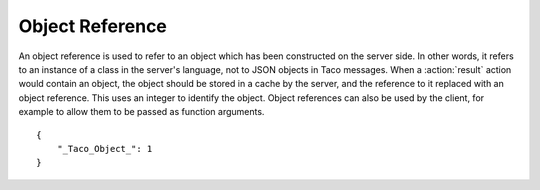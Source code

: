 Object Reference
================

.. default-domain:: taco
.. highlight:: json
.. object:: _Taco_Object_

An object reference is used to refer to an object which has been
constructed on the server side.  In other words, it refers to
an instance of a class in the server's language, not to JSON objects
in Taco messages.  When a :action:`result` action would contain
an object, the object should be stored in a cache by the server,
and the reference to it replaced with an object reference.
This uses an integer to identify the object.  Object references
can also be used by the client, for example to allow them to be passed as
function arguments.

::

    {
        "_Taco_Object_": 1
    }
